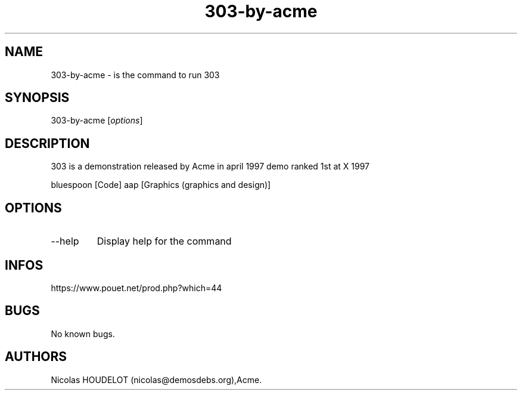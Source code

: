 .\" Automatically generated by Pandoc 3.1.3
.\"
.\" Define V font for inline verbatim, using C font in formats
.\" that render this, and otherwise B font.
.ie "\f[CB]x\f[]"x" \{\
. ftr V B
. ftr VI BI
. ftr VB B
. ftr VBI BI
.\}
.el \{\
. ftr V CR
. ftr VI CI
. ftr VB CB
. ftr VBI CBI
.\}
.TH "303-by-acme" "6" "2024-04-13" "303 User Manuals" ""
.hy
.SH NAME
.PP
303-by-acme - is the command to run 303
.SH SYNOPSIS
.PP
303-by-acme [\f[I]options\f[R]]
.SH DESCRIPTION
.PP
303 is a demonstration released by Acme in april 1997 demo ranked 1st at
X 1997
.PP
bluespoon [Code] aap [Graphics (graphics and design)]
.SH OPTIONS
.TP
--help
Display help for the command
.SH INFOS
.PP
https://www.pouet.net/prod.php?which=44
.SH BUGS
.PP
No known bugs.
.SH AUTHORS
Nicolas HOUDELOT (nicolas\[at]demosdebs.org),Acme.
